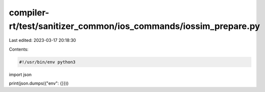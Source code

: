 compiler-rt/test/sanitizer_common/ios_commands/iossim_prepare.py
================================================================

Last edited: 2023-03-17 20:18:30

Contents:

.. code-block:: py

    #!/usr/bin/env python3

import json

print(json.dumps({"env": {}}))


